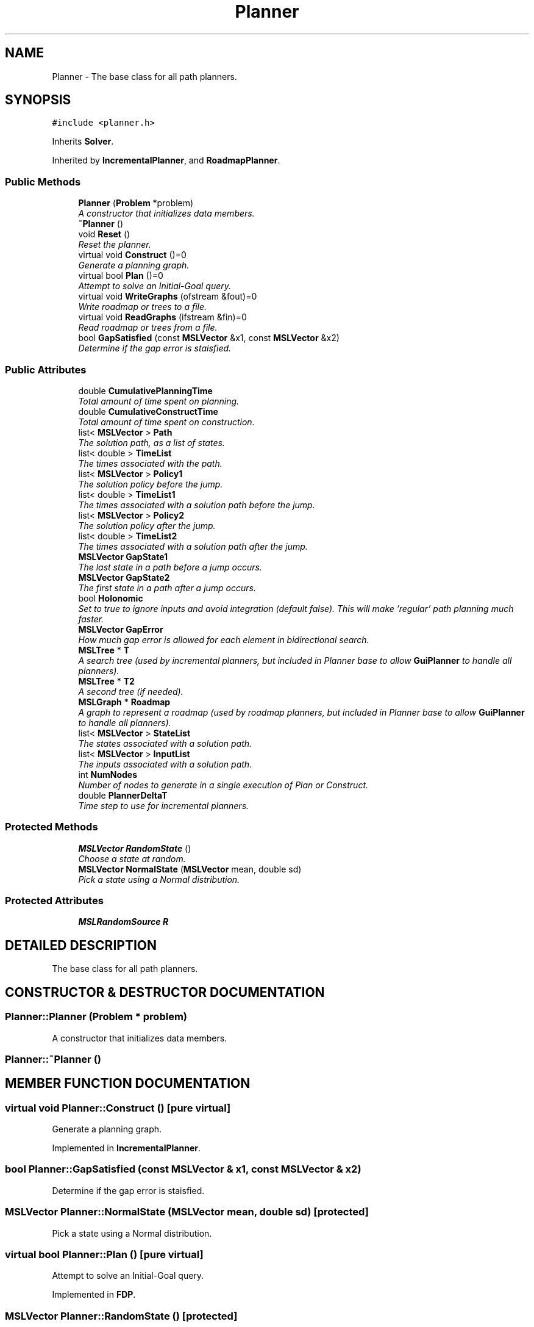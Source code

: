 .TH "Planner" 3 "24 Jul 2003" "Motion Strategy Library" \" -*- nroff -*-
.ad l
.nh
.SH NAME
Planner \- The base class for all path planners. 
.SH SYNOPSIS
.br
.PP
\fC#include <planner.h>\fP
.PP
Inherits \fBSolver\fP.
.PP
Inherited by \fBIncrementalPlanner\fP, and \fBRoadmapPlanner\fP.
.PP
.SS "Public Methods"

.in +1c
.ti -1c
.RI "\fBPlanner\fP (\fBProblem\fP *problem)"
.br
.RI "\fIA constructor that initializes data members.\fP"
.ti -1c
.RI "\fB~Planner\fP ()"
.br
.ti -1c
.RI "void \fBReset\fP ()"
.br
.RI "\fIReset the planner.\fP"
.ti -1c
.RI "virtual void \fBConstruct\fP ()=0"
.br
.RI "\fIGenerate a planning graph.\fP"
.ti -1c
.RI "virtual bool \fBPlan\fP ()=0"
.br
.RI "\fIAttempt to solve an Initial-Goal query.\fP"
.ti -1c
.RI "virtual void \fBWriteGraphs\fP (ofstream &fout)=0"
.br
.RI "\fIWrite roadmap or trees to a file.\fP"
.ti -1c
.RI "virtual void \fBReadGraphs\fP (ifstream &fin)=0"
.br
.RI "\fIRead roadmap or trees from a file.\fP"
.ti -1c
.RI "bool \fBGapSatisfied\fP (const \fBMSLVector\fP &x1, const \fBMSLVector\fP &x2)"
.br
.RI "\fIDetermine if the gap error is staisfied.\fP"
.in -1c
.SS "Public Attributes"

.in +1c
.ti -1c
.RI "double \fBCumulativePlanningTime\fP"
.br
.RI "\fITotal amount of time spent on planning.\fP"
.ti -1c
.RI "double \fBCumulativeConstructTime\fP"
.br
.RI "\fITotal amount of time spent on construction.\fP"
.ti -1c
.RI "list< \fBMSLVector\fP > \fBPath\fP"
.br
.RI "\fIThe solution path, as a list of states.\fP"
.ti -1c
.RI "list< double > \fBTimeList\fP"
.br
.RI "\fIThe times associated with the path.\fP"
.ti -1c
.RI "list< \fBMSLVector\fP > \fBPolicy1\fP"
.br
.RI "\fIThe solution policy before the jump.\fP"
.ti -1c
.RI "list< double > \fBTimeList1\fP"
.br
.RI "\fIThe times associated with a solution path before the jump.\fP"
.ti -1c
.RI "list< \fBMSLVector\fP > \fBPolicy2\fP"
.br
.RI "\fIThe solution policy after the jump.\fP"
.ti -1c
.RI "list< double > \fBTimeList2\fP"
.br
.RI "\fIThe times associated with a solution path after the jump.\fP"
.ti -1c
.RI "\fBMSLVector\fP \fBGapState1\fP"
.br
.RI "\fIThe last state in a path before a jump occurs.\fP"
.ti -1c
.RI "\fBMSLVector\fP \fBGapState2\fP"
.br
.RI "\fIThe first state in a path after a jump occurs.\fP"
.ti -1c
.RI "bool \fBHolonomic\fP"
.br
.RI "\fISet to true to ignore inputs and avoid integration (default false). This will make 'regular' path planning much faster.\fP"
.ti -1c
.RI "\fBMSLVector\fP \fBGapError\fP"
.br
.RI "\fIHow much gap error is allowed for each element in bidirectional search.\fP"
.ti -1c
.RI "\fBMSLTree\fP * \fBT\fP"
.br
.RI "\fIA search tree (used by incremental planners, but included in Planner base to allow \fBGuiPlanner\fP to handle all planners).\fP"
.ti -1c
.RI "\fBMSLTree\fP * \fBT2\fP"
.br
.RI "\fIA second tree (if needed).\fP"
.ti -1c
.RI "\fBMSLGraph\fP * \fBRoadmap\fP"
.br
.RI "\fIA graph to represent a roadmap (used by roadmap planners, but included in Planner base to allow \fBGuiPlanner\fP to handle all planners).\fP"
.ti -1c
.RI "list< \fBMSLVector\fP > \fBStateList\fP"
.br
.RI "\fIThe states associated with a solution path.\fP"
.ti -1c
.RI "list< \fBMSLVector\fP > \fBInputList\fP"
.br
.RI "\fIThe inputs associated with a solution path.\fP"
.ti -1c
.RI "int \fBNumNodes\fP"
.br
.RI "\fINumber of nodes to generate in a single execution of Plan or Construct.\fP"
.ti -1c
.RI "double \fBPlannerDeltaT\fP"
.br
.RI "\fITime step to use for incremental planners.\fP"
.in -1c
.SS "Protected Methods"

.in +1c
.ti -1c
.RI "\fBMSLVector\fP \fBRandomState\fP ()"
.br
.RI "\fIChoose a state at random.\fP"
.ti -1c
.RI "\fBMSLVector\fP \fBNormalState\fP (\fBMSLVector\fP mean, double sd)"
.br
.RI "\fIPick a state using a Normal distribution.\fP"
.in -1c
.SS "Protected Attributes"

.in +1c
.ti -1c
.RI "\fBMSLRandomSource\fP \fBR\fP"
.br
.in -1c
.SH "DETAILED DESCRIPTION"
.PP 
The base class for all path planners.
.PP
.SH "CONSTRUCTOR & DESTRUCTOR DOCUMENTATION"
.PP 
.SS "Planner::Planner (\fBProblem\fP * problem)"
.PP
A constructor that initializes data members.
.PP
.SS "Planner::~Planner ()"
.PP
.SH "MEMBER FUNCTION DOCUMENTATION"
.PP 
.SS "virtual void Planner::Construct ()\fC [pure virtual]\fP"
.PP
Generate a planning graph.
.PP
Implemented in \fBIncrementalPlanner\fP.
.SS "bool Planner::GapSatisfied (const \fBMSLVector\fP & x1, const \fBMSLVector\fP & x2)"
.PP
Determine if the gap error is staisfied.
.PP
.SS "\fBMSLVector\fP Planner::NormalState (\fBMSLVector\fP mean, double sd)\fC [protected]\fP"
.PP
Pick a state using a Normal distribution.
.PP
.SS "virtual bool Planner::Plan ()\fC [pure virtual]\fP"
.PP
Attempt to solve an Initial-Goal query.
.PP
Implemented in \fBFDP\fP.
.SS "\fBMSLVector\fP Planner::RandomState ()\fC [protected]\fP"
.PP
Choose a state at random.
.PP
.SS "virtual void Planner::ReadGraphs (ifstream & fin)\fC [pure virtual]\fP"
.PP
Read roadmap or trees from a file.
.PP
Implemented in \fBIncrementalPlanner\fP.
.SS "void Planner::Reset ()"
.PP
Reset the planner.
.PP
Reimplemented in \fBFDP\fP.
.SS "virtual void Planner::WriteGraphs (ofstream & fout)\fC [pure virtual]\fP"
.PP
Write roadmap or trees to a file.
.PP
Implemented in \fBIncrementalPlanner\fP.
.SH "MEMBER DATA DOCUMENTATION"
.PP 
.SS "double Planner::CumulativeConstructTime"
.PP
Total amount of time spent on construction.
.PP
.SS "double Planner::CumulativePlanningTime"
.PP
Total amount of time spent on planning.
.PP
.SS "\fBMSLVector\fP Planner::GapError"
.PP
How much gap error is allowed for each element in bidirectional search.
.PP
.SS "\fBMSLVector\fP Planner::GapState1"
.PP
The last state in a path before a jump occurs.
.PP
.SS "\fBMSLVector\fP Planner::GapState2"
.PP
The first state in a path after a jump occurs.
.PP
.SS "bool Planner::Holonomic"
.PP
Set to true to ignore inputs and avoid integration (default false). This will make 'regular' path planning much faster.
.PP
.SS "list<\fBMSLVector\fP> Planner::InputList"
.PP
The inputs associated with a solution path.
.PP
.SS "int Planner::NumNodes"
.PP
Number of nodes to generate in a single execution of Plan or Construct.
.PP
.SS "list<\fBMSLVector\fP> Planner::Path"
.PP
The solution path, as a list of states.
.PP
.SS "double Planner::PlannerDeltaT"
.PP
Time step to use for incremental planners.
.PP
.SS "list<\fBMSLVector\fP> Planner::Policy1"
.PP
The solution policy before the jump.
.PP
.SS "list<\fBMSLVector\fP> Planner::Policy2"
.PP
The solution policy after the jump.
.PP
.SS "\fBMSLRandomSource\fP Planner::R\fC [protected]\fP"
.PP
.SS "\fBMSLGraph\fP* Planner::Roadmap"
.PP
A graph to represent a roadmap (used by roadmap planners, but included in Planner base to allow \fBGuiPlanner\fP to handle all planners).
.PP
.SS "list<\fBMSLVector\fP> Planner::StateList"
.PP
The states associated with a solution path.
.PP
.SS "\fBMSLTree\fP* Planner::T"
.PP
A search tree (used by incremental planners, but included in Planner base to allow \fBGuiPlanner\fP to handle all planners).
.PP
.SS "\fBMSLTree\fP* Planner::T2"
.PP
A second tree (if needed).
.PP
.SS "list<double> Planner::TimeList"
.PP
The times associated with the path.
.PP
.SS "list<double> Planner::TimeList1"
.PP
The times associated with a solution path before the jump.
.PP
.SS "list<double> Planner::TimeList2"
.PP
The times associated with a solution path after the jump.
.PP


.SH "AUTHOR"
.PP 
Generated automatically by Doxygen for Motion Strategy Library from the source code.
